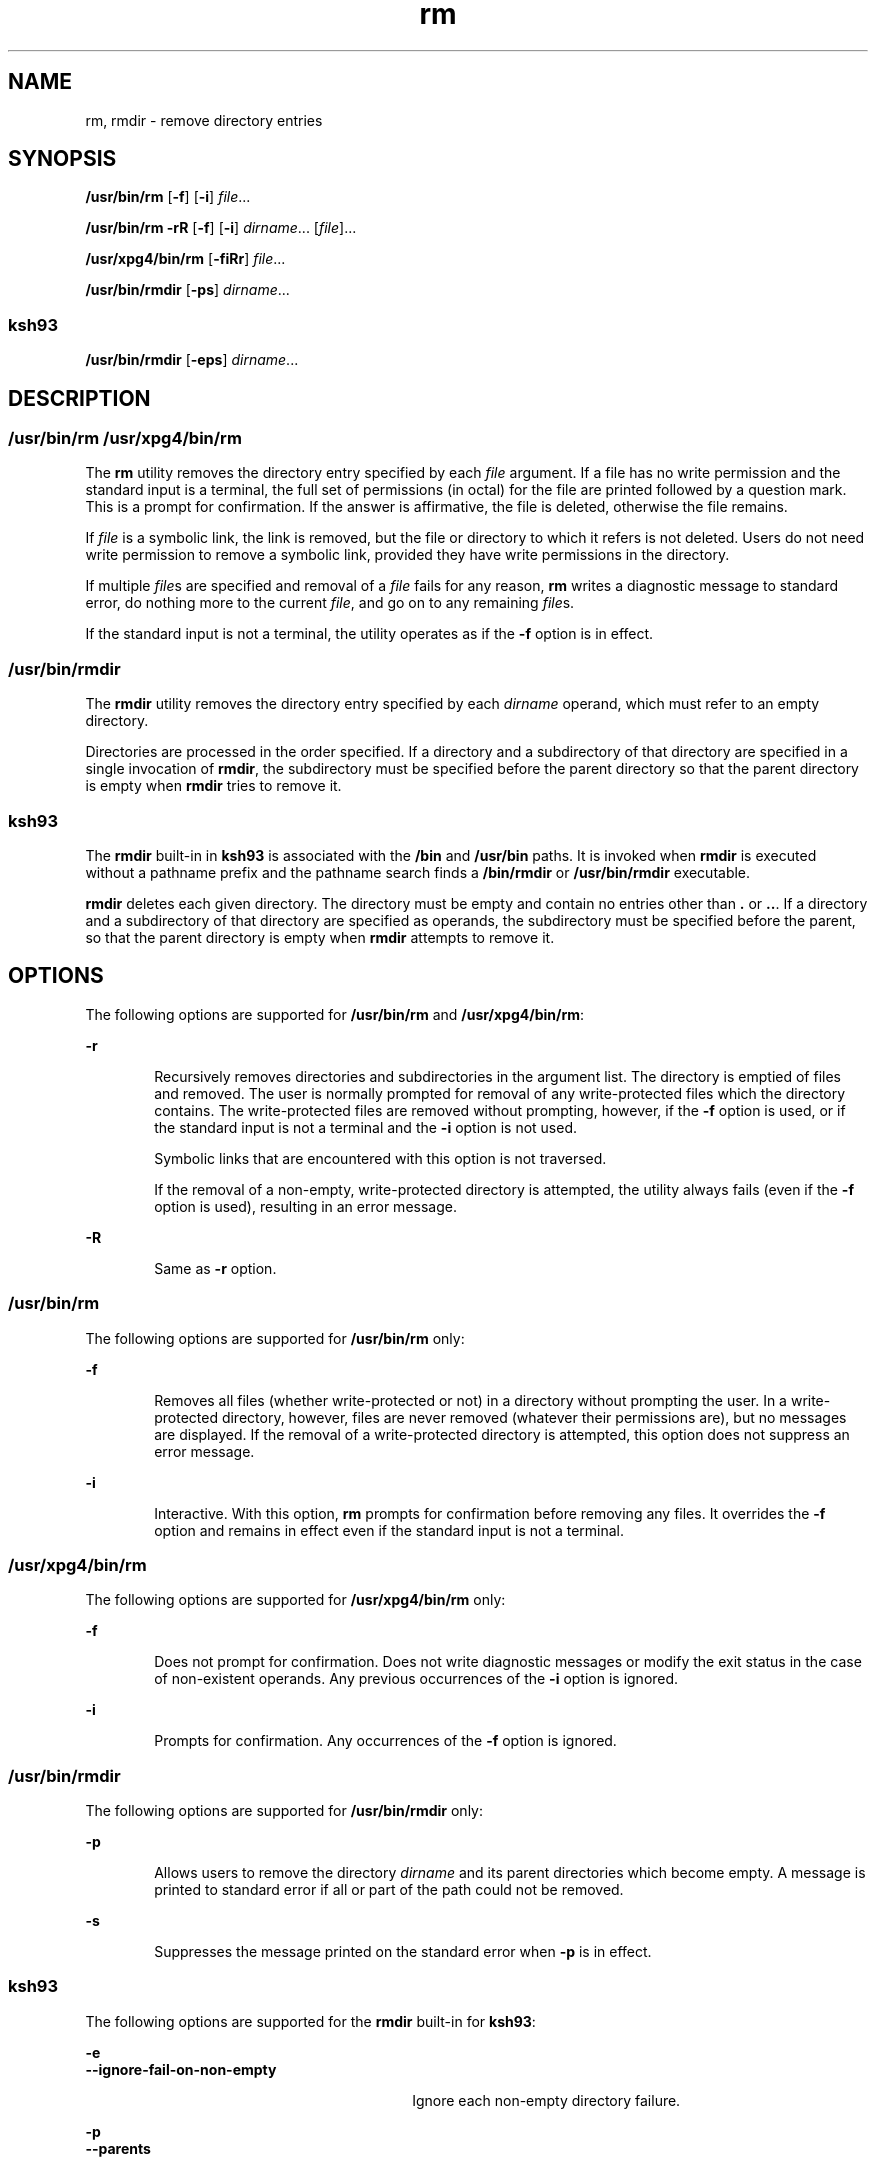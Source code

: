 '\" te
.\" Copyright (c) 2007, Sun Microsystems, Inc. All Rights Reserved
.\" Copyright 1989 AT&T
.\" Portions Copyright (c) 1982-2007 AT&T Knowledge Ventures
.\" Portions Copyright (c) 1992, X/Open Company Limited All Rights Reserved
.\"
.\" Sun Microsystems, Inc. gratefully acknowledges The Open Group for
.\" permission to reproduce portions of its copyrighted documentation.
.\" Original documentation from The Open Group can be obtained online
.\" at http://www.opengroup.org/bookstore/.
.\"
.\" The Institute of Electrical and Electronics Engineers and The Open Group,
.\" have given us permission to reprint portions of their documentation.
.\"
.\" In the following statement, the phrase "this text" refers to portions
.\" of the system documentation.
.\"
.\" Portions of this text are reprinted and reproduced in electronic form in
.\" the Sun OS Reference Manual, from IEEE Std 1003.1, 2004 Edition, Standard
.\" for Information Technology -- Portable Operating System Interface (POSIX),
.\" The Open Group Base Specifications Issue 6, Copyright (C) 2001-2004 by the
.\" Institute of Electrical and Electronics Engineers, Inc and The Open Group.
.\" In the event of any discrepancy between these versions and the original
.\" IEEE and The Open Group Standard, the original IEEE and The Open Group
.\" Standard is the referee document.
.\"
.\" The original Standard can be obtained online at
.\" http://www.opengroup.org/unix/online.html.
.\"
.\" This notice shall appear on any product containing this material.
.\"
.\" CDDL HEADER START
.\"
.\" The contents of this file are subject to the terms of the
.\" Common Development and Distribution License (the "License").
.\" You may not use this file except in compliance with the License.
.\"
.\" You can obtain a copy of the license at usr/src/OPENSOLARIS.LICENSE
.\" or http://www.opensolaris.org/os/licensing.
.\" See the License for the specific language governing permissions
.\" and limitations under the License.
.\"
.\" When distributing Covered Code, include this CDDL HEADER in each
.\" file and include the License file at usr/src/OPENSOLARIS.LICENSE.
.\" If applicable, add the following below this CDDL HEADER, with the
.\" fields enclosed by brackets "[]" replaced with your own identifying
.\" information: Portions Copyright [yyyy] [name of copyright owner]
.\"
.\" CDDL HEADER END
.TH rm 1 "20 Nov 2007" "SunOS 5.11" "User Commands"
.SH NAME
rm, rmdir \- remove directory entries
.SH SYNOPSIS
.LP
.nf
\fB/usr/bin/rm\fR [\fB-f\fR] [\fB-i\fR] \fIfile\fR.\|.\|.
.fi

.LP
.nf
\fB/usr/bin/rm\fR \fB-rR\fR [\fB-f\fR] [\fB-i\fR] \fIdirname\fR.\|.\|. [\fIfile\fR].\|.\|.
.fi

.LP
.nf
\fB/usr/xpg4/bin/rm\fR [\fB-fiRr\fR] \fIfile\fR.\|.\|.
.fi

.LP
.nf
\fB/usr/bin/rmdir\fR [\fB-ps\fR] \fIdirname\fR.\|.\|.
.fi

.SS "ksh93"
.LP
.nf
\fB/usr/bin/rmdir\fR [\fB-eps\fR] \fIdirname\fR.\|.\|.
.fi

.SH DESCRIPTION
.SS "/usr/bin/rm /usr/xpg4/bin/rm"
.sp
.LP
The
.B rm
utility removes the directory entry specified by each
\fIfile\fR argument. If a file has no write permission and the standard
input is a terminal, the full set of permissions (in octal) for the file are
printed followed by a question mark. This is a prompt for confirmation. If
the answer is affirmative, the file is deleted, otherwise the file
remains.
.sp
.LP
If \fIfile\fR is a symbolic link, the link is removed, but the file or
directory to which it refers is not deleted. Users do not need write
permission to remove a symbolic link, provided they have write permissions
in the directory.
.sp
.LP
If multiple \fIfile\fRs are specified and removal of a \fIfile\fR fails for
any reason,
.B rm
writes a diagnostic message to standard error, do
nothing more to the current
.IR file ,
and go on to any remaining
\fIfile\fRs.
.sp
.LP
If the standard input is not a terminal, the utility operates as if the
\fB-f\fR option is in effect.
.SS "/usr/bin/rmdir"
.sp
.LP
The
.B rmdir
utility removes the directory entry specified by each
\fIdirname\fR operand, which must refer to an empty directory.
.sp
.LP
Directories are processed in the order specified. If a directory and a
subdirectory of that directory are specified in a single invocation of
.BR rmdir ,
the subdirectory must be specified before the parent directory
so that the parent directory is empty when
.B rmdir
tries to remove it.
.SS "ksh93"
.sp
.LP
The
.B rmdir
built-in in
.B ksh93
is associated with the
.BR /bin
and
.B /usr/bin
paths. It is invoked when
.B rmdir
is executed without
a pathname prefix and the pathname search finds a
.B /bin/rmdir
or
\fB/usr/bin/rmdir\fR executable.
.sp
.LP
\fBrmdir\fR deletes each given directory. The directory must be empty and
contain no entries other than \fB\&.\fR or \fB\&..\fR. If a directory and a
subdirectory of that directory are specified as operands, the subdirectory
must be specified before the parent, so that the parent directory is empty
when
.B rmdir
attempts to remove it.
.SH OPTIONS
.sp
.LP
The following options are supported for
.B /usr/bin/rm
and
.BR /usr/xpg4/bin/rm :
.sp
.ne 2
.mk
.na
.B -r
.ad
.RS 6n
.rt
Recursively removes directories and subdirectories in the argument list.
The directory is emptied of files and removed. The user is normally prompted
for removal of any write-protected files which the directory contains. The
write-protected files are removed without prompting, however, if the
\fB-f\fR option is used, or if the standard input is not a terminal and the
\fB-i\fR option is not used.
.sp
Symbolic links that are encountered with this option is not traversed.
.sp
If the removal of a non-empty, write-protected directory is attempted, the
utility always fails (even if the \fB-f\fR option is used), resulting in an
error message.
.RE

.sp
.ne 2
.mk
.na
.B -R
.ad
.RS 6n
.rt
Same as
.B -r
option.
.RE

.SS "/usr/bin/rm"
.sp
.LP
The following options are supported for
.B /usr/bin/rm
only:
.sp
.ne 2
.mk
.na
\fB-f\fR
.ad
.RS 6n
.rt
Removes all files (whether write-protected or not) in a directory without
prompting the user. In a write-protected directory, however, files are never
removed (whatever their permissions are), but no messages are displayed. If
the removal of a write-protected directory is attempted, this option does
not suppress an error message.
.RE

.sp
.ne 2
.mk
.na
.B -i
.ad
.RS 6n
.rt
Interactive. With this option,
.B rm
prompts for confirmation before
removing any files. It overrides the \fB-f\fR option and remains in effect
even if the standard input is not a terminal.
.RE

.SS "/usr/xpg4/bin/rm"
.sp
.LP
The following options are supported for
.B /usr/xpg4/bin/rm
only:
.sp
.ne 2
.mk
.na
\fB-f\fR
.ad
.RS 6n
.rt
Does not prompt for confirmation. Does not write diagnostic messages or
modify the exit status in the case of non-existent operands. Any previous
occurrences of the
.B -i
option is ignored.
.RE

.sp
.ne 2
.mk
.na
.B -i
.ad
.RS 6n
.rt
Prompts for confirmation. Any occurrences of the \fB-f\fR option is
ignored.
.RE

.SS "/usr/bin/rmdir"
.sp
.LP
The following options are supported for
.B /usr/bin/rmdir
only:
.sp
.ne 2
.mk
.na
.B -p
.ad
.RS 6n
.rt
Allows users to remove the directory
.I dirname
and its parent
directories which become empty. A message is printed to standard error if
all or part of the path could not be removed.
.RE

.sp
.ne 2
.mk
.na
.B -s
.ad
.RS 6n
.rt
Suppresses the message printed on the standard error when
.B -p
is in
effect.
.RE

.SS "ksh93"
.sp
.LP
The following options are supported for the
.B rmdir
built-in for
.BR ksh93 :
.sp
.ne 2
.mk
.na
.B -e
.ad
.br
.na
\fB--ignore-fail-on-non-empty\fR
.ad
.RS 30n
.rt
Ignore each non-empty directory failure.
.RE

.sp
.ne 2
.mk
.na
.B -p
.ad
.br
.na
.B --parents
.ad
.RS 30n
.rt
Remove each explicit directory argument directory that becomes empty after
its child directories are removed.
.RE

.sp
.ne 2
.mk
.na
.B -s
.ad
.br
.na
.B --suppress
.ad
.RS 30n
.rt
Suppress the message printed on the standard error when
.B -p
is in
effect.
.RE

.SH OPERANDS
.sp
.LP
The following operands are supported:
.sp
.ne 2
.mk
.na
\fIfile\fR
.ad
.RS 11n
.rt
Specifies the pathname of a directory entry to be removed.
.RE

.sp
.ne 2
.mk
.na
.I dirname
.ad
.RS 11n
.rt
Specifies the pathname of an empty directory to be removed.
.RE

.SH USAGE
.sp
.LP
See
.BR largefile (5)
for the description of the behavior of
.B rm
and
\fBrmdir\fR when encountering files greater than or equal to 2 Gbyte ( 2^31
bytes).
.SH EXAMPLES
.sp
.LP
The following examples are valid for the commands shown.
.SS "/usr/bin/rm, /usr/xpg4/bin/rm"
.LP
\fBExample 1\fR Removing Directories
.sp
.LP
The following command removes the directory entries
.B a.out
and
.BR core :

.sp
.in +2
.nf
example% \fBrm a.out core\fR
.fi
.in -2
.sp

.LP
\fBExample 2\fR Removing a Directory without Prompting
.sp
.LP
The following command removes the directory
.B junk
and all its
contents, without prompting:

.sp
.in +2
.nf
example% \fBrm -rf junk\fR
.fi
.in -2
.sp

.SS "/usr/bin/rmdir"
.LP
\fBExample 3\fR Removing Empty Directories
.sp
.LP
If a directory
.B a
in the current directory is empty, except that it
contains a directory
.BR b ,
and
.B a/b
is empty except that it contains
a directory
.BR c ,
the following command removes all three directories:

.sp
.in +2
.nf
example% \fBrmdir -p a/b/c\fR
.fi
.in -2
.sp

.SH ENVIRONMENT VARIABLES
.sp
.LP
See
.BR environ (5)
for descriptions of the following environment
variables that affect the execution of
.B rm
and
.BR rmdir :
.BR LANG ,
.BR LC_ALL ,
.BR LC_COLLATE ,
.BR LC_CTYPE ,
.BR LC_MESSAGES ,
and
.BR NLSPATH .
.sp
.LP
Affirmative responses are processed using the extended regular expression
defined for the
.B yesexpr
keyword in the
.B LC_MESSAGES
category of
the user's locale. The locale specified in the
.B LC_COLLATE
category
defines the behavior of ranges, equivalence classes, and multi-character
collating elements used in the expression defined for
.BR yesexpr .
The
locale specified in
.B LC_CTYPE
determines the locale for interpretation
of sequences of bytes of text data a characters, the behavior of character
classes used in the expression defined for the
.BR yesexpr .
See
.BR locale (5).
.SH EXIT STATUS
.sp
.LP
The following exit values are returned:
.sp
.ne 2
.mk
.na
.B 0
.ad
.RS 6n
.rt
If the \fB-f\fR option was not specified, all the named directory entries
were removed; otherwise, all the existing named directory entries were
removed.
.RE

.sp
.ne 2
.mk
.na
.B >0
.ad
.RS 6n
.rt
An error occurred.
.RE

.SS "ksh93"
.sp
.LP
The following exit values are returned:
.sp
.ne 2
.mk
.na
.B 0
.ad
.RS 6n
.rt
Successful completion. All directories deleted successfully.
.RE

.sp
.ne 2
.mk
.na
.B >0
.ad
.RS 6n
.rt
An error occurred. One or more directories could not be deleted.
.RE

.SH ATTRIBUTES
.sp
.LP
See
.BR attributes (5)
for descriptions of the following attributes:
.SS "/usr/bin/rm, /usr/bin/rmdir"
.sp

.sp
.TS
tab() box;
cw(2.75i) |cw(2.75i)
lw(2.75i) |lw(2.75i)
.
ATTRIBUTE TYPEATTRIBUTE VALUE
_
AvailabilitySUNWcsu
_
CSIEnabled
.TE

.SS "/usr/xpg4/bin/rm"
.sp

.sp
.TS
tab() box;
cw(2.75i) |cw(2.75i)
lw(2.75i) |lw(2.75i)
.
ATTRIBUTE TYPEATTRIBUTE VALUE
_
AvailabilitySUNWxcu4
_
CSIEnabled
_
Interface StabilityCommitted
_
StandardSee \fBstandards\fR(5).
.TE

.SS "ksh93"
.sp

.sp
.TS
tab() box;
cw(2.75i) |cw(2.75i)
lw(2.75i) |lw(2.75i)
.
ATTRIBUTE TYPEATTRIBUTE VALUE
_
AvailabilitySUNWcsu
_
Interface StabilitySee below.
.TE

.sp
.LP
The
.B ksh93
built-in binding to
.B /bin
and
.B /usr/bin
is
Volatile. The built-in interfaces are Uncommitted.
.SH SEE ALSO
.sp
.LP
.BR ksh93 (1),
.BR rmdir (2),
.BR rmdir (2),
.BR unlink (2),
.BR attributes (5),
.BR environ (5),
\fBlargefile\fR(5),
.BR standards (5)
.SH DIAGNOSTICS
.sp
.LP
All messages are generally self-explanatory.
.sp
.LP
It is forbidden to remove the files "\fB\&.\fR" and "\fB\&..\fR" in order
to avoid the consequences of inadvertently doing something like the
following:
.sp
.in +2
.nf
example% \fBrm -r .*\fR
.fi
.in -2
.sp

.sp
.LP
It is forbidden to remove the file "\fB/\fR" in order to avoid the
consequences of inadvertently doing something like:
.sp
.in +2
.nf
example% \fBrm -rf $x/$y\fR
.fi
.in -2
.sp

.sp
.LP
or
.sp
.in +2
.nf
example% \fBrm -rf /$y\fR
.fi
.in -2
.sp

.sp
.LP
when
.B $x
and
.B $y
expand to empty strings.
.SH NOTES
.sp
.LP
A \fB\(mi\fR permits the user to mark explicitly the end of any command
line options, allowing
.B rm
to recognize file arguments that begin with
a \fB\(mi\fR\&. As an aid to BSD migration,
.B rm
accepts
\fB\(mi\|\(mi\fR as a synonym for \fB\(mi\fR\&. This migration aid may
disappear in a future release. If a \fB\(mi\|\(mi\fR and a \fB\(mi\fR both
appear on the same command line, the second is interpreted as a file.
